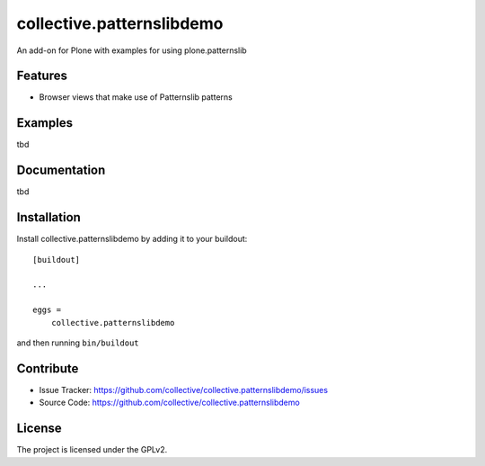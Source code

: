 .. This README is meant for consumption by humans and pypi. Pypi can render rst files so please do not use Sphinx features.
   If you want to learn more about writing documentation, please check out: http://docs.plone.org/about/documentation_styleguide.html
   This text does not appear on pypi or github. It is a comment.

==============================================================================
collective.patternslibdemo
==============================================================================

An add-on for Plone with examples for using plone.patternslib

Features
--------

- Browser views that make use of Patternslib patterns

Examples
--------

tbd

Documentation
-------------

tbd


Installation
------------

Install collective.patternslibdemo by adding it to your buildout::

    [buildout]

    ...

    eggs =
        collective.patternslibdemo


and then running ``bin/buildout``


Contribute
----------

- Issue Tracker: https://github.com/collective/collective.patternslibdemo/issues
- Source Code: https://github.com/collective/collective.patternslibdemo


License
-------

The project is licensed under the GPLv2.
